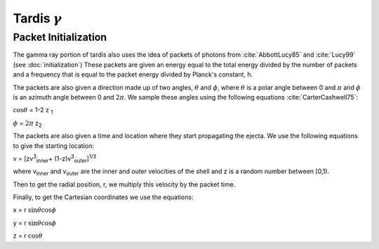 *********************
Tardis :math:`\gamma`
*********************

Packet Initialization
=====================

The gamma ray portion of tardis also uses the idea of packets of photons from :cite:`AbbottLucy85` and :cite:`Lucy99` (see :doc:`initialization`)
These packets are given an energy equal to the total energy divided by the number of packets and a frequency that is equal to the packet energy divided by Planck's constant, h.

The packets are also given a direction made up of two angles, :math:`\theta` and :math:`\phi`, where  :math:`\theta` is a polar angle between 0 and :math:`\pi` and :math:`\phi` is an azimuth angle between 0 and :math:`2\pi`.
We sample these angles using the following equations :cite:`CarterCashwell75`:

:math:`\cos{\theta}` = 1-2 z \ :sub:`1`\

:math:`\phi` = :math:`2\pi` z\ :sub:`2`\

The packets are also given a time and location where they start propagating the ejecta. We use the following equations to give the starting location:

v = [zv\ :sup:`3`\ :sub:`inner`\ + (1-z)v\ :sup:`3`\ :sub:`outer`\]\ :sup:`1/3`\

where v\ :sub:`inner`\  and v\ :sub:`outer`\  are the inner and outer velocities of the shell and z is a random number between [0,1).

Then to get the radial position, r, we multiply this velocity by the packet time.

Finally, to get the Cartesian coordinates we use the equations:

x = r :math:`\sin{\theta}\cos{\phi}`

y = r :math:`\sin{\theta}\cos{\phi}`

z = r :math:`\cos{\theta}`


